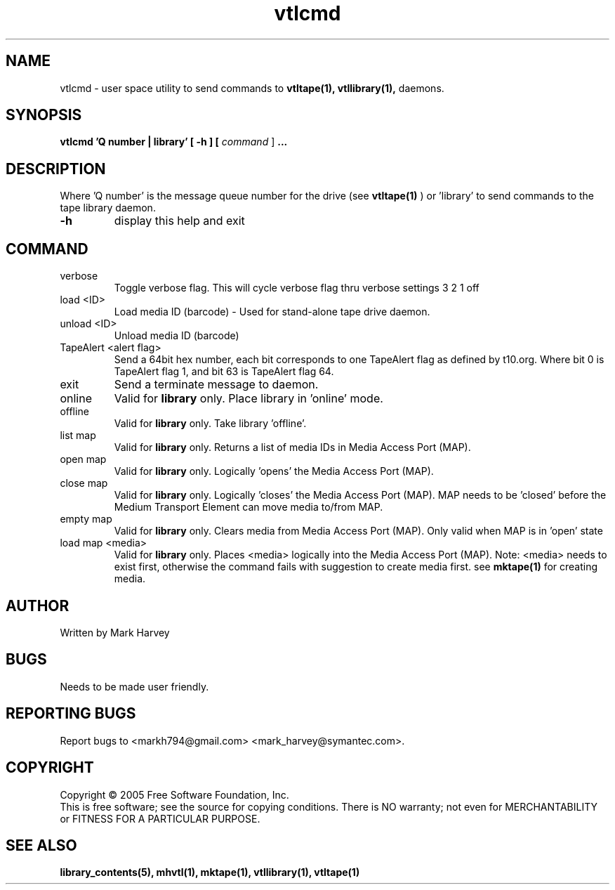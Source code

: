 .TH vtlcmd "1" "July 2009" "vtl 0.16" "User Commands"
.SH NAME
vtlcmd \- user space utility to send commands to
.BR vtltape(1),
.BR vtllibrary(1),
daemons.
.SH SYNOPSIS
.B vtlcmd 'Q number | library'
.B [ \-h ]
.B [ \fIcommand \fR]
.B ...
.SH DESCRIPTION
.\" Add any additional description here
.PP
Where 'Q number' is the message queue number for the drive (see
.BR vtltape(1)
)
or 'library' to send commands to the tape library daemon.

.TP
\fB\-h\fR
display this help and exit
.SH COMMAND
.IP verbose
Toggle verbose flag. This will cycle verbose flag thru verbose settings 3 2 1 off
.IP "load <ID>"
Load media ID (barcode) - Used for stand-alone tape drive daemon.
.IP "unload <ID>"
Unload media ID (barcode)
.IP "TapeAlert <alert flag>"
Send a 64bit hex number, each bit corresponds to one TapeAlert flag as defined by t10.org. Where bit 0 is TapeAlert flag 1, and bit 63 is TapeAlert flag 64.
.IP exit
Send a terminate message to daemon.
.IP online
Valid for
.B library
only.
Place library in 'online' mode.
.IP offline
Valid for
.B library
only.
Take library 'offline'.
.IP "list map"
Valid for
.B library
only.
Returns a list of media IDs in Media Access Port (MAP).
.IP "open map"
Valid for
.B library
only.
Logically 'opens' the Media Access Port (MAP).
.IP "close map"
Valid for
.B library
only.
Logically 'closes' the Media Access Port (MAP). MAP needs to be 'closed'
before the Medium Transport Element can move media to/from MAP.
.IP "empty map"
Valid for
.B library
only.
Clears media from Media Access Port (MAP). Only valid when MAP is
in 'open' state
.IP "load map <media>"
Valid for
.B library
only.
Places <media> logically into the Media Access Port (MAP). Note: <media> needs
to exist first, otherwise the command fails with suggestion to create media
first. see
.BR mktape(1)
for creating media.
.SH AUTHOR
Written by Mark Harvey
.SH BUGS
Needs to be made user friendly.
.SH "REPORTING BUGS"
Report bugs to <markh794@gmail.com> <mark_harvey@symantec.com>.
.SH COPYRIGHT
Copyright \(co 2005 Free Software Foundation, Inc.
.br
This is free software; see the source for copying conditions.  There is NO
warranty; not even for MERCHANTABILITY or FITNESS FOR A PARTICULAR PURPOSE.
.SH "SEE ALSO"
.BR library_contents(5),
.BR mhvtl(1),
.BR mktape(1),
.BR vtllibrary(1),
.BR vtltape(1)
